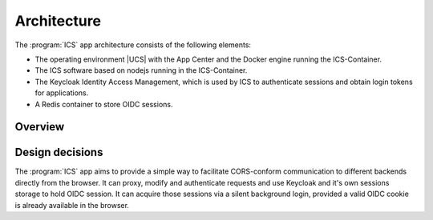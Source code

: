 .. _app-architecture:

************
Architecture
************

The :program:`ICS` app architecture consists of the following elements:

* The operating environment |UCS| with the App Center and the Docker engine
  running the ICS-Container.

* The ICS software based on nodejs running in the ICS-Container.

* The Keycloak Identity Access Management, which is used by ICS to authenticate sessions and obtain login tokens for applications.

* A Redis container to store OIDC sessions.

.. _app-architecture-overview:

Overview
========


.. _app-design-decisions:

Design decisions
================

The :program:`ICS` app aims to provide a simple way to facilitate CORS-conform communication to different backends directly from the browser. It can proxy, modify and authenticate requests and use Keycloak and it's own sessions storage to hold OIDC session. It can acquire those sessions via a silent background login, provided a valid OIDC cookie is already available in the browser.
